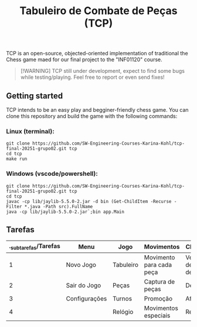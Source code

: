 #+STARTUP: content
#+STARTUP: overview
#+STARTUP: indent
#+TITLE: Tabuleiro de Combate de Peças (TCP)

TCP is an open-source, objected-oriented implementation of traditional the Chess game maed for our final project to the "INF01120" course.

#+begin_quote
[!WARNING]
TCP still under development, expect to find some bugs while testing/playing. Feel free to report or even send fixes!
#+end_quote

** Getting started
TCP intends to be an easy play and begginer-friendly chess game. You can clone this repository and build the game with the following commands:

*** Linux (terminal):
#+begin_src
git clone https://github.com/SW-Engineering-Courses-Karina-Kohl/tcp-final-20251-grupo02.git tcp
cd tcp
make run
#+end_src

*** Windows (vscode/powershell):
#+begin_src
git clone https://github.com/SW-Engineering-Courses-Karina-Kohl/tcp-final-20251-grupo02.git tcp
cd tcp
javac -cp lib/jaylib-5.5.0-2.jar -d bin (Get-ChildItem -Recurse -Filter *.java -Path src).FullName
java -cp lib/jaylib-5.5.0-2.jar`;bin app.Main
#+end_src

** Tarefas

| ._subtarefas/Tarefas | Menu          | Jogo      | Movimentos               | Cheque-Mate                      | Fim       |
|---------------------+---------------+-----------+--------------------------+----------------------------------+-----------|
|                   1 | Novo Jogo     | Tabuleiro | Movimento para cada peça | Veficicação de possíveis defesas | Vencedor  |
|                   2 | Sair do Jogo  | Peças     | Captura de peças         | Derrota/Vitória                  | Novo Jogo |
|                   3 | Configurações | Turnos    | Promoção                 | Afogamento                       |           |
|                   4 |               | Relógio   | Movimentos especiais     | Repetição                        |           |
